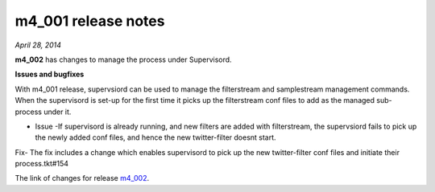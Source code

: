 
m4_001 release notes
====================
     
*April 28, 2014*

**m4_002** has changes to manage the process under Supervisord.


**Issues and bugfixes**

With m4_001 release, supervsiord can be used to manage the filterstream and samplestream management commands. When the supervisord is set-up for the first time it picks up the filterstream conf files to add as the managed sub-process under it.

- Issue -If supervisord is already running, and new filters are added with filterstream, the supervsiord fails to pick up the newly added conf files, and hence the new twitter-filter doesnt start.

Fix- The fix includes a change which enables supervisord to pick up the new twitter-filter conf files and initiate their process.tkt#154

The link of changes for release `m4_002`_.

.. _m4_002: https://github.com/gwu-libraries/social-feed-manager/issues?milestone=7&page=1&state=open



